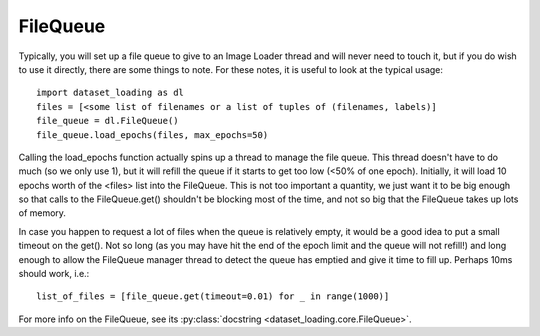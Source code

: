 .. _FileQueue-label:

FileQueue 
=========

Typically, you will set up a file queue to give to an Image Loader thread and
will never need to touch it, but if you do wish to use it directly, there are
some things to note. For these notes, it is useful to look at the typical
usage::

    import dataset_loading as dl
    files = [<some list of filenames or a list of tuples of (filenames, labels)]
    file_queue = dl.FileQueue()
    file_queue.load_epochs(files, max_epochs=50)

Calling the load_epochs function actually spins up a thread to manage the file
queue. This thread doesn't have to do much (so we only use 1), but it will
refill the queue if it starts to get too low (<50% of one epoch). Initially, it
will load 10 epochs worth of the <files> list into the FileQueue. This is not
too important a quantity, we just want it to be big enough so that calls to the
FileQueue.get() shouldn't be blocking most of the time, and not so big that the
FileQueue takes up lots of memory. 

In case you happen to request a lot of files when the queue is relatively
empty, it would be a good idea to put a small timeout on the get(). Not so long
(as you may have hit the end of the epoch limit and the queue will not refill!)
and long enough to allow the FileQueue manager thread to detect the queue has
emptied and give it time to fill up. Perhaps 10ms should work, i.e.::

    list_of_files = [file_queue.get(timeout=0.01) for _ in range(1000)]

For more info on the FileQueue, see its 
:py:class:`docstring <dataset_loading.core.FileQueue>`.
